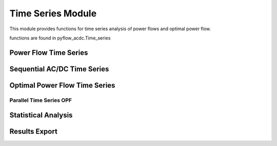 Time Series Module
=================

This module provides functions for time series analysis of power flows and optimal power flow.

functions are found in pyflow_acdc.Time_series

Power Flow Time Series
--------------------

.. py:function:: Time_series_PF(grid)

   Performs time series power flow analysis.

   .. list-table::
      :widths: 20 10 50 10 10
      :header-rows: 1

      * - Parameter
        - Type
        - Description
        - Default
        - Units
      * - ``grid``
        - Grid
        - Grid to analyze
        - Required
        - -

   **Example**

   .. code-block:: python

       pyf.Time_series_PF(grid)

Sequential AC/DC Time Series
--------------------------

.. py:function:: TS_ACDC_PF(grid, start=1, end=99999, print_step=False)

   Performs sequential AC/DC power flow for time series data.

   .. list-table::
      :widths: 20 10 50 10 10
      :header-rows: 1

      * - Parameter
        - Type
        - Description
        - Default
        - Units
      * - ``grid``
        - Grid
        - Grid to analyze
        - Required
        - -
      * - ``start``
        - int
        - Start time step
        - 1
        - -
      * - ``end``
        - int
        - End time step
        - 99999
        - -
      * - ``print_step``
        - bool
        - Print progress
        - False
        - -

   Results are stored in grid.time_series_results containing:

   - PF_results: Node voltages and power flows
   - line_loading: Line loading percentages
   - ac_line_loading: AC line loading percentages
   - dc_line_loading: DC line loading percentages
   - converter_loading: Converter loading percentages
   - grid_loading: Overall grid loading

   **Example**

   .. code-block:: python

       pyf.TS_ACDC_PF(grid, start=1, end=24)

Optimal Power Flow Time Series
----------------------------

.. py:function:: TS_ACDC_OPF(grid, ObjRule=None, PV_set=False, OnlyGen=True, Price_Zones=False)

   Performs time series optimal power flow analysis.

   Parameters same as OPF_ACDC plus time series specific options.

   **Example**

   .. code-block:: python

       pyf.TS_ACDC_OPF(grid, ObjRule={'Energy_cost': 1.0})

Parallel Time Series OPF
^^^^^^^^^^^^^^^^^^^^^^^

.. py:function:: TS_ACDC_OPF_parallel(grid, ObjRule=None, PV_set=False, OnlyGen=True, Price_Zones=False)

   Performs parallel time series optimal power flow analysis.

   Uses parallel processing to speed up time series calculations.

   **Example**

   .. code-block:: python

       pyf.TS_ACDC_OPF_parallel(grid)

Statistical Analysis
------------------

.. py:function:: Time_series_statistics(grid, curtail=0.99, over_loading=0.9)

   Calculates statistical metrics for time series results.

   .. list-table::
      :widths: 20 10 50 10 10
      :header-rows: 1

      * - Parameter
        - Type
        - Description
        - Default
        - Units
      * - ``grid``
        - Grid
        - Grid with results
        - Required
        - -
      * - ``curtail``
        - float
        - Curtailment percentile
        - 0.99
        - -
      * - ``over_loading``
        - float
        - Overloading threshold
        - 0.9
        - -

   Calculates for each time series:

   - Mean
   - Median
   - Maximum/Minimum
   - Mode
   - IQR
   - Percentiles

Results Export
-------------

.. py:function:: results_TS_OPF(grid, excel_file_path, grid_names=None, stats=None, times=None)

   Exports time series results to Excel file.

   .. list-table::
      :widths: 20 10 50 10 10
      :header-rows: 1

      * - Parameter
        - Type
        - Description
        - Default
        - Units
      * - ``grid``
        - Grid
        - Grid with results
        - Required
        - -
      * - ``excel_file_path``
        - str
        - Output file path
        - Required
        - -
      * - ``grid_names``
        - dict
        - Grid name mappings
        - None
        - -
      * - ``stats``
        - DataFrame
        - Statistical results
        - None
        - -
      * - ``times``
        - dict
        - Computation times
        - None
        - -

   Exports sheets for:

   - Line loadings (AC/DC)
   - Grid loadings
   - Converter flows
   - Generator dispatch
   - Load profiles
   - Curtailment
   - Price zones
   - Statistics

   **Example**

   .. code-block:: python

       pyf.results_TS_OPF(grid, "results.xlsx", stats=stats_df)
